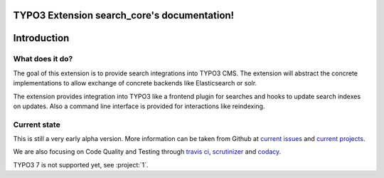 TYPO3 Extension search_core's documentation!
============================================

Introduction
============

What does it do?
----------------

The goal of this extension is to provide search integrations into TYPO3 CMS. The extension will
abstract the concrete implementations to allow exchange of concrete backends like Elasticsearch or
solr.

The extension provides integration into TYPO3 like a frontend plugin for searches and hooks to
update search indexes on updates. Also a command line interface is provided for interactions like
reindexing.

Current state
-------------

This is still a very early alpha version. More information can be taken from Github at
`current issues`_ and `current projects`_.

We are also focusing on Code Quality and Testing through `travis ci`_, `scrutinizer`_ and `codacy`_.

TYPO3 7 is not supported yet, see :project:`1`.

.. _current issues: https://github.com/DanielSiepmann/search_core/issues
.. _current projects: https://github.com/DanielSiepmann/search_core/projects
.. _travis ci: https://travis-ci.org/DanielSiepmann/search_core
.. _scrutinizer: https://scrutinizer-ci.com/g/DanielSiepmann/search_core/inspections
.. _codacy: https://www.codacy.com/app/daniel-siepmann/search_core/dashboard


